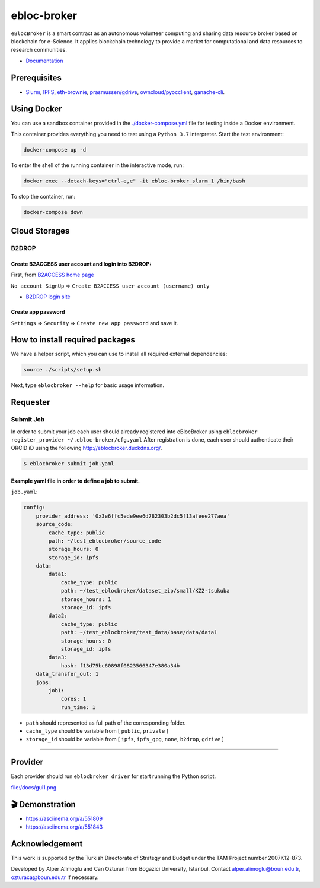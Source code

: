 ebloc-broker
============

``eBlocBroker`` is a smart contract as an autonomous volunteer computing
and sharing data resource broker based on blockchain for e-Science. It
applies blockchain technology to provide a market for computational and
data resources to research communities.

-  `Documentation <http://ebloc-broker-readthedocs.duckdns.org:8000/index.html>`__

Prerequisites
-------------

-  `Slurm <https://github.com/SchedMD/slurm>`__,
   `IPFS <https://ipfs.io>`__,
   `eth-brownie <https://github.com/eth-brownie/brownie>`__,
   `prasmussen/gdrive <https://github.com/prasmussen/gdrive>`__,
   `owncloud/pyocclient <https://github.com/owncloud/pyocclient>`__,
   `ganache-cli <https://github.com/trufflesuite/ganache>`__.

Using Docker
------------

You can use a sandbox container provided in the
`./docker-compose.yml <./docker-compose.yml>`__ file for testing inside
a Docker environment.

This container provides everything you need to test using a
``Python 3.7`` interpreter. Start the test environment:

.. code:: bash

   docker-compose up -d

To enter the shell of the running container in the interactive mode,
run:

.. code:: bash

   docker exec --detach-keys="ctrl-e,e" -it ebloc-broker_slurm_1 /bin/bash

To stop the container, run:

.. code:: bash

   docker-compose down

Cloud Storages
--------------

B2DROP
~~~~~~

Create B2ACCESS user account and login into B2DROP:
^^^^^^^^^^^^^^^^^^^^^^^^^^^^^^^^^^^^^^^^^^^^^^^^^^^

First, from `B2ACCESS home page <https://b2access.eudat.eu/home/>`__

``No account SignUp`` =>
``Create B2ACCESS user account (username) only``

-  `B2DROP login site <https://b2drop.eudat.eu/>`__

Create app password
^^^^^^^^^^^^^^^^^^^

``Settings`` => ``Security`` => ``Create new app password`` and save it.

How to install required packages
--------------------------------

We have a helper script, which you can use to install all required
external dependencies:

.. code:: bash

   source ./scripts/setup.sh

Next, type ``eblocbroker --help`` for basic usage information.

Requester
---------

Submit Job
~~~~~~~~~~

In order to submit your job each user should already registered into
eBlocBroker using
``eblocbroker register_provider ~/.ebloc-broker/cfg.yaml`` After
registration is done, each user should authenticate their ORCID iD using
the following http://eblocbroker.duckdns.org/.

.. code:: bash

   $ eblocbroker submit job.yaml

Example yaml file in order to define a job to submit.
^^^^^^^^^^^^^^^^^^^^^^^^^^^^^^^^^^^^^^^^^^^^^^^^^^^^^

``job.yaml``:

.. code:: yaml

   config:
       provider_address: '0x3e6ffc5ede9ee6d782303b2dc5f13afeee277aea'
       source_code:
           cache_type: public
           path: ~/test_eblocbroker/source_code
           storage_hours: 0
           storage_id: ipfs
       data:
           data1:
               cache_type: public
               path: ~/test_eblocbroker/dataset_zip/small/KZ2-tsukuba
               storage_hours: 1
               storage_id: ipfs
           data2:
               cache_type: public
               path: ~/test_eblocbroker/test_data/base/data/data1
               storage_hours: 0
               storage_id: ipfs
           data3:
               hash: f13d75bc60898f0823566347e380a34b
       data_transfer_out: 1
       jobs:
           job1:
               cores: 1
               run_time: 1

-  ``path`` should represented as full path of the corresponding folder.
-  ``cache_type`` should be variable from [ ``public``, ``private`` ]
-  ``storage_id`` should be variable from [ ``ipfs``, ``ipfs_gpg``,
   ``none``, ``b2drop``, ``gdrive`` ]

--------------

Provider
--------

Each provider should run ``eblocbroker driver`` for start running the
Python script.

file:/docs/gui1.png

🎬 Demonstration
----------------

-  https://asciinema.org/a/551809
-  https://asciinema.org/a/551843

Acknowledgement
---------------

This work is supported by the Turkish Directorate of Strategy and Budget
under the TAM Project number 2007K12-873.

Developed by Alper Alimoglu and Can Ozturan from Bogazici University,
Istanbul. Contact alper.alimoglu@boun.edu.tr, ozturaca@boun.edu.tr if
necessary.
